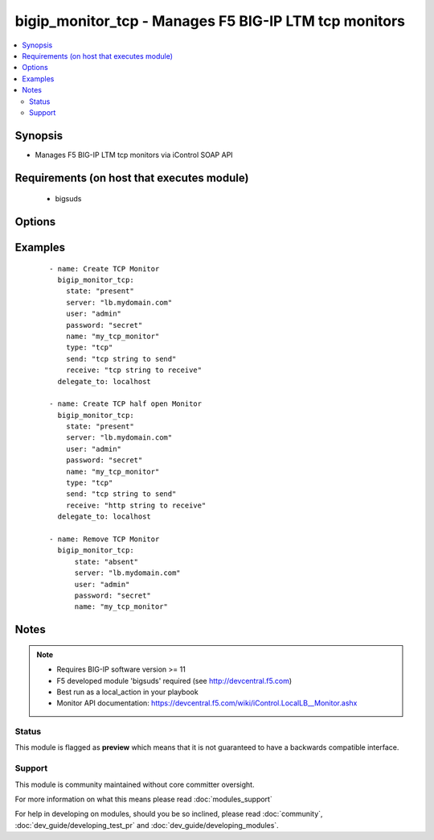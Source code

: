 .. _bigip_monitor_tcp:


bigip_monitor_tcp - Manages F5 BIG-IP LTM tcp monitors
++++++++++++++++++++++++++++++++++++++++++++++++++++++

.. versionadded:: 1.4


.. contents::
   :local:
   :depth: 2


Synopsis
--------

* Manages F5 BIG-IP LTM tcp monitors via iControl SOAP API


Requirements (on host that executes module)
-------------------------------------------

  * bigsuds


Options
-------

.. raw:: html

    <table border=1 cellpadding=4>
    <tr>
    <th class="head">parameter</th>
    <th class="head">required</th>
    <th class="head">default</th>
    <th class="head">choices</th>
    <th class="head">comments</th>
    </tr>
                <tr><td>interval<br/><div style="font-size: small;"></div></td>
    <td>no</td>
    <td>none</td>
        <td></td>
        <td><div>The interval specifying how frequently the monitor instance of this template will run. By default, this interval is used for up and down states. The default API setting is 5.</div>        </td></tr>
                <tr><td>ip<br/><div style="font-size: small;"></div></td>
    <td>no</td>
    <td>none</td>
        <td></td>
        <td><div>IP address part of the ipport definition. The default API setting is "0.0.0.0".</div>        </td></tr>
                <tr><td>name<br/><div style="font-size: small;"></div></td>
    <td>yes</td>
    <td></td>
        <td></td>
        <td><div>Monitor name</div></br>
    <div style="font-size: small;">aliases: monitor<div>        </td></tr>
                <tr><td>parent<br/><div style="font-size: small;"></div></td>
    <td>no</td>
    <td>tcp</td>
        <td><ul><li>tcp</li><li>tcp_echo</li><li>tcp_half_open</li></ul></td>
        <td><div>The parent template of this monitor template</div>        </td></tr>
                <tr><td>parent_partition<br/><div style="font-size: small;"></div></td>
    <td>no</td>
    <td>Common</td>
        <td></td>
        <td><div>Partition for the parent monitor</div>        </td></tr>
                <tr><td>partition<br/><div style="font-size: small;"></div></td>
    <td>no</td>
    <td>Common</td>
        <td></td>
        <td><div>Partition for the monitor</div>        </td></tr>
                <tr><td>password<br/><div style="font-size: small;"></div></td>
    <td>yes</td>
    <td></td>
        <td></td>
        <td><div>The password for the user account used to connect to the BIG-IP. This option can be omitted if the environment variable <code>F5_PASSWORD</code> is set.</div>        </td></tr>
                <tr><td>port<br/><div style="font-size: small;"></div></td>
    <td>no</td>
    <td>none</td>
        <td></td>
        <td><div>Port address part op the ipport definition. The default API setting is 0.</div>        </td></tr>
                <tr><td>receive<br/><div style="font-size: small;"></div></td>
    <td>yes</td>
    <td>none</td>
        <td></td>
        <td><div>The receive string for the monitor call</div>        </td></tr>
                <tr><td>send<br/><div style="font-size: small;"></div></td>
    <td>yes</td>
    <td>none</td>
        <td></td>
        <td><div>The send string for the monitor call</div>        </td></tr>
                <tr><td>server<br/><div style="font-size: small;"></div></td>
    <td>yes</td>
    <td></td>
        <td></td>
        <td><div>The BIG-IP host. This option can be omitted if the environment variable <code>F5_SERVER</code> is set.</div>        </td></tr>
                <tr><td>server_port<br/><div style="font-size: small;"> (added in 2.2)</div></td>
    <td>no</td>
    <td>443</td>
        <td></td>
        <td><div>The BIG-IP server port. This option can be omitted if the environment variable <code>F5_SERVER_PORT</code> is set.</div>        </td></tr>
                <tr><td>state<br/><div style="font-size: small;"></div></td>
    <td>no</td>
    <td>present</td>
        <td><ul><li>present</li><li>absent</li></ul></td>
        <td><div>Monitor state</div>        </td></tr>
                <tr><td>time_until_up<br/><div style="font-size: small;"></div></td>
    <td>no</td>
    <td>none</td>
        <td></td>
        <td><div>Specifies the amount of time in seconds after the first successful response before a node will be marked up. A value of 0 will cause a node to be marked up immediately after a valid response is received from the node. The default API setting is 0.</div>        </td></tr>
                <tr><td>timeout<br/><div style="font-size: small;"></div></td>
    <td>no</td>
    <td>none</td>
        <td></td>
        <td><div>The number of seconds in which the node or service must respond to the monitor request. If the target responds within the set time period, it is considered up. If the target does not respond within the set time period, it is considered down. You can change this number to any number you want, however, it should be 3 times the interval number of seconds plus 1 second. The default API setting is 16.</div>        </td></tr>
                <tr><td>type<br/><div style="font-size: small;"></div></td>
    <td>no</td>
    <td>tcp</td>
        <td><ul><li>TTYPE_TCP</li><li>TTYPE_TCP_ECHO</li><li>TTYPE_TCP_HALF_OPEN</li></ul></td>
        <td><div>The template type of this monitor template</div>        </td></tr>
                <tr><td>user<br/><div style="font-size: small;"></div></td>
    <td>yes</td>
    <td></td>
        <td></td>
        <td><div>The username to connect to the BIG-IP with. This user must have administrative privileges on the device. This option can be omitted if the environment variable <code>F5_USER</code> is set.</div>        </td></tr>
                <tr><td>validate_certs<br/><div style="font-size: small;"> (added in 2.0)</div></td>
    <td>no</td>
    <td>True</td>
        <td><ul><li>True</li><li>False</li></ul></td>
        <td><div>If <code>no</code>, SSL certificates will not be validated. This should only be used on personally controlled sites using self-signed certificates. This option can be omitted if the environment variable <code>F5_VALIDATE_CERTS</code> is set.</div>        </td></tr>
        </table>
    </br>



Examples
--------

 ::

    
    - name: Create TCP Monitor
      bigip_monitor_tcp:
        state: "present"
        server: "lb.mydomain.com"
        user: "admin"
        password: "secret"
        name: "my_tcp_monitor"
        type: "tcp"
        send: "tcp string to send"
        receive: "tcp string to receive"
      delegate_to: localhost
    
    - name: Create TCP half open Monitor
      bigip_monitor_tcp:
        state: "present"
        server: "lb.mydomain.com"
        user: "admin"
        password: "secret"
        name: "my_tcp_monitor"
        type: "tcp"
        send: "tcp string to send"
        receive: "http string to receive"
      delegate_to: localhost
    
    - name: Remove TCP Monitor
      bigip_monitor_tcp:
          state: "absent"
          server: "lb.mydomain.com"
          user: "admin"
          password: "secret"
          name: "my_tcp_monitor"


Notes
-----

.. note::
    - Requires BIG-IP software version >= 11
    - F5 developed module 'bigsuds' required (see http://devcentral.f5.com)
    - Best run as a local_action in your playbook
    - Monitor API documentation: https://devcentral.f5.com/wiki/iControl.LocalLB__Monitor.ashx



Status
~~~~~~

This module is flagged as **preview** which means that it is not guaranteed to have a backwards compatible interface.


Support
~~~~~~~

This module is community maintained without core committer oversight.

For more information on what this means please read :doc:`modules_support`


For help in developing on modules, should you be so inclined, please read :doc:`community`, :doc:`dev_guide/developing_test_pr` and :doc:`dev_guide/developing_modules`.